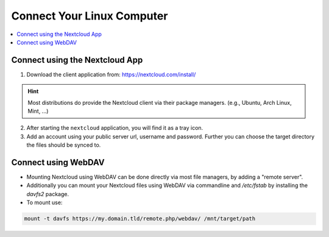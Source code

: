 Connect Your Linux Computer 
===============================

.. contents:: :local:

Connect using the Nextcloud App
^^^^^^^^^^^^^^^^^^^^^^^^^^^^^^^

1. Download the client application from: https://nextcloud.com/install/ 

.. hint:: Most distributions do provide the Nextcloud client via their 
          package managers. (e.g., Ubuntu, Arch Linux, Mint, ...)

2. After starting the ``nextcloud`` application, you will find it 
   as a tray icon.

3. Add an account using your public server url, username and password. 
   Further you can choose the target directory the files should be synced
   to.


Connect using WebDAV
^^^^^^^^^^^^^^^^^^^^^

* Mounting Nextcloud using WebDAV can be done directly via most file 
  managers, by adding a "remote server".

* Additionally you can mount your Nextcloud files using WebDAV via 
  commandline and `/etc/fstab` by installing the `davfs2` package.

* To mount use: 
  
.. code-block:: bash

   mount -t davfs https://my.domain.tld/remote.php/webdav/ /mnt/target/path


